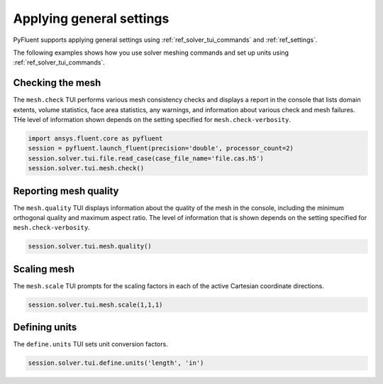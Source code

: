Applying general settings
=========================
PyFluent supports applying general settings using :ref:`ref_solver_tui_commands` and 
:ref:`ref_settings`.

The following examples shows how you use solver meshing commands
and set up units using :ref:`ref_solver_tui_commands`.

Checking the mesh
-----------------
The ``mesh.check`` TUI performs various mesh consistency checks and displays a
report in the console that lists domain extents, volume statistics,
face area statistics, any warnings, and information about various check and mesh
failures. THe level of information shown depends on the setting specified for
``mesh.check-verbosity``.

.. code:: python

    import ansys.fluent.core as pyfluent
    session = pyfluent.launch_fluent(precision='double', processor_count=2)
    session.solver.tui.file.read_case(case_file_name='file.cas.h5')
    session.solver.tui.mesh.check()

Reporting mesh quality
----------------------
The ``mesh.quality`` TUI displays information about the quality of the mesh in the
console, including the minimum orthogonal quality and maximum aspect ratio.
The level of information that is shown depends on the setting specified for
``mesh.check-verbosity``.

.. code:: python

    session.solver.tui.mesh.quality()

Scaling mesh
------------
The ``mesh.scale`` TUI prompts for the scaling factors in each of the active Cartesian
coordinate directions.

.. code:: python

    session.solver.tui.mesh.scale(1,1,1)

Defining units
--------------
The ``define.units`` TUI sets unit conversion factors.

.. code:: python

    session.solver.tui.define.units('length', 'in')